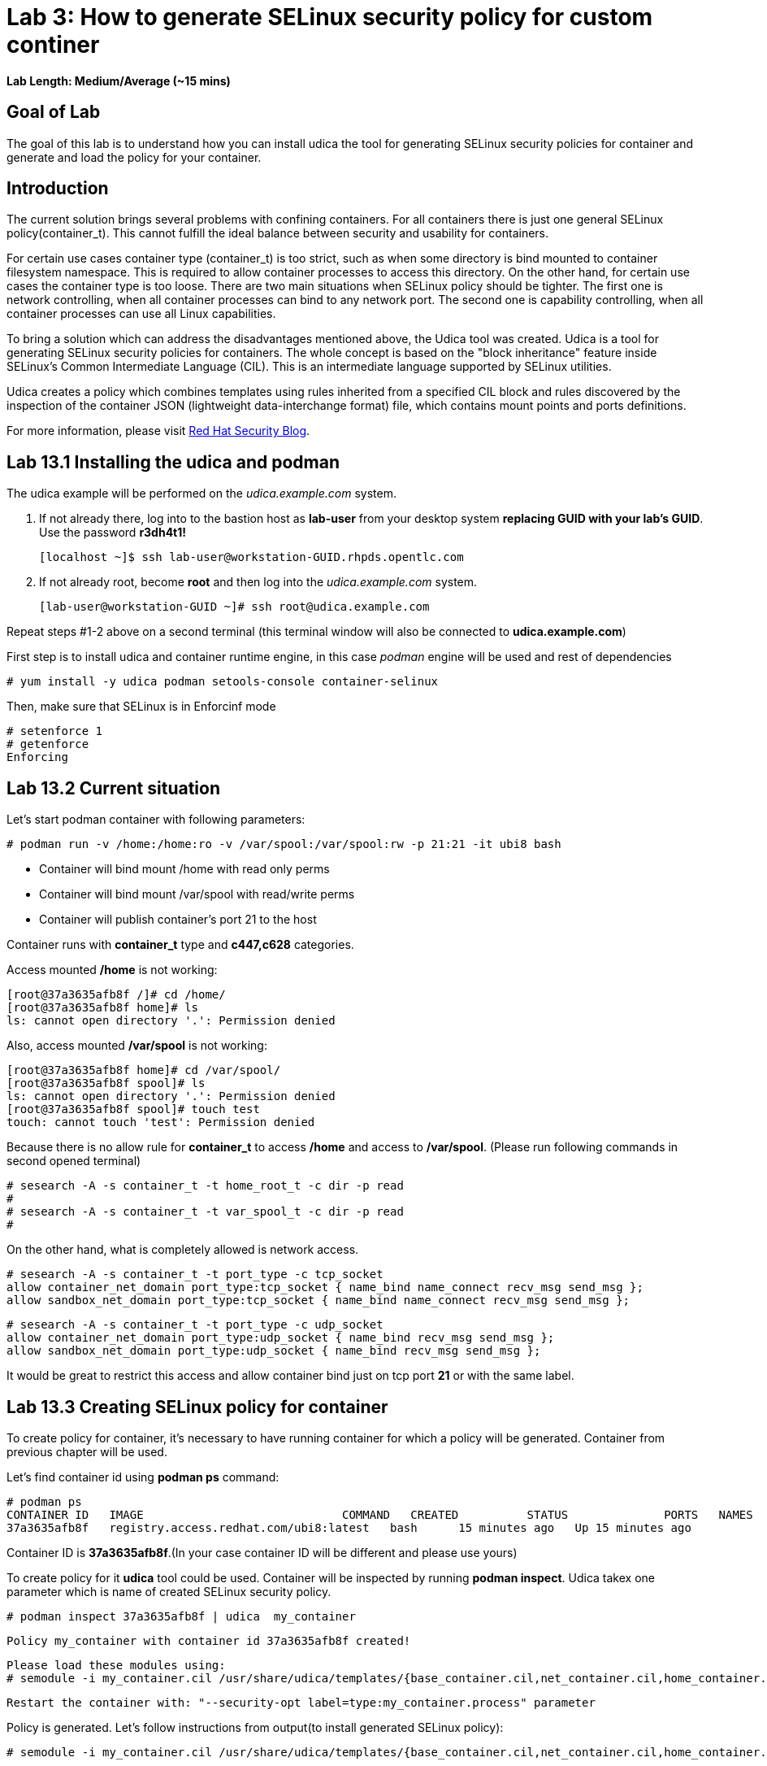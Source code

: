 = Lab 3: How to generate SELinux security policy for custom continer

*Lab Length: Medium/Average (~15 mins)*

== Goal of Lab
The goal of this lab is to understand how you can install udica the tool for generating SELinux security policies for container and generate and load the policy for your container.

== Introduction
The current solution brings several problems with confining containers. For all containers there is just one general SELinux policy(container_t). This cannot fulfill the ideal balance between security and usability for containers.

For certain use cases container type (container_t) is too strict, such as when some directory is bind mounted to container filesystem namespace. This is required to allow container processes to access this directory. On the other hand,  for certain use cases the container type is too loose. There are two main situations when SELinux policy should be tighter.  The first one is network controlling, when all container processes can bind to any network port. The second one is capability controlling, when all container processes can use all Linux capabilities.

To bring a solution which can address the disadvantages mentioned above, the Udica tool was created. Udica is a tool for generating SELinux security policies for containers. The whole concept is based on the "block inheritance" feature inside SELinux's Common Intermediate Language (CIL). This is an intermediate language supported by SELinux utilities.

Udica creates a policy which combines templates using rules inherited from a specified CIL block and rules discovered by the inspection of the container JSON (lightweight data-interchange format) file, which contains mount points and ports definitions.

For more information, please visit https://www.redhat.com/en/blog/generate-selinux-policies-containers-with-udica[Red Hat Security Blog].

== Lab 13.1 Installing the udica and podman
The udica example will be performed on the _udica.example.com_ system.

. If not already there, log into to the bastion host as *lab-user* from your desktop system *replacing GUID with your lab's GUID*. Use the password *r3dh4t1!*

    [localhost ~]$ ssh lab-user@workstation-GUID.rhpds.opentlc.com

. If not already root, become *root* and then log into the _udica.example.com_ system.

    [lab-user@workstation-GUID ~]# ssh root@udica.example.com

Repeat steps #1-2 above on a second terminal (this terminal window will also be connected to *udica.example.com*)

First step is to install udica and container runtime engine, in this case _podman_ engine will be used and rest of dependencies

    # yum install -y udica podman setools-console container-selinux

Then, make sure that SELinux is in Enforcinf mode

    # setenforce 1
    # getenforce
    Enforcing

== Lab 13.2 Current situation

Let's start podman container with following parameters:

    # podman run -v /home:/home:ro -v /var/spool:/var/spool:rw -p 21:21 -it ubi8 bash

 - Container will bind mount /home with read only perms
 - Container will bind mount /var/spool with read/write perms
 - Container will publish container's port 21 to the host

Container runs with **container_t** type and **c447,c628** categories.

Access mounted */home* is not working:

    [root@37a3635afb8f /]# cd /home/
    [root@37a3635afb8f home]# ls
    ls: cannot open directory '.': Permission denied

Also, access mounted */var/spool* is not working:

    [root@37a3635afb8f home]# cd /var/spool/
    [root@37a3635afb8f spool]# ls
    ls: cannot open directory '.': Permission denied
    [root@37a3635afb8f spool]# touch test
    touch: cannot touch 'test': Permission denied

Because there is no allow rule for **container_t** to access */home* and access to */var/spool*. (Please run following commands in second opened terminal)

    # sesearch -A -s container_t -t home_root_t -c dir -p read
    #
    # sesearch -A -s container_t -t var_spool_t -c dir -p read
    #

On the other hand, what is completely allowed is network access.

    # sesearch -A -s container_t -t port_type -c tcp_socket
    allow container_net_domain port_type:tcp_socket { name_bind name_connect recv_msg send_msg };
    allow sandbox_net_domain port_type:tcp_socket { name_bind name_connect recv_msg send_msg };

    # sesearch -A -s container_t -t port_type -c udp_socket
    allow container_net_domain port_type:udp_socket { name_bind recv_msg send_msg };
    allow sandbox_net_domain port_type:udp_socket { name_bind recv_msg send_msg };

It would be great to restrict this access and allow container bind just on tcp port *21* or with the same label.

== Lab 13.3 Creating SELinux policy for container

To create policy for container, it's necessary to have running container for which a policy will be generated. Container from previous chapter will be used.

Let's find container id using *podman ps* command:

    # podman ps
    CONTAINER ID   IMAGE                             COMMAND   CREATED          STATUS              PORTS   NAMES
    37a3635afb8f   registry.access.redhat.com/ubi8:latest   bash      15 minutes ago   Up 15 minutes ago           heuristic_lewin

Container ID is **37a3635afb8f**.(In your case container ID will be different and please use yours)

To create policy for it **udica** tool could be used. Container will be inspected by running *podman inspect*. Udica takex one parameter which is name of created SELinux security policy.

    # podman inspect 37a3635afb8f | udica  my_container

    Policy my_container with container id 37a3635afb8f created!

    Please load these modules using:
    # semodule -i my_container.cil /usr/share/udica/templates/{base_container.cil,net_container.cil,home_container.cil}

    Restart the container with: "--security-opt label=type:my_container.process" parameter

Policy is generated. Let's follow instructions from output(to install generated SELinux policy):

    # semodule -i my_container.cil /usr/share/udica/templates/{base_container.cil,net_container.cil,home_container.cil}

Let's exit the running container and start new one.

    [root@37a3635afb8f spool]# exit
    # podman run --security-opt label=type:my_container.process -v /home:/home:ro -v /var/spool:/var/spool:rw -p 21:21 -it ubi8 bash

Container is now running with **my_container.process** type:

    # ps -efZ | grep my_container.process
    unconfined_u:system_r:container_runtime_t:s0-s0:c0.c1023 root 2275 434  1 13:49 pts/1 00:00:00 podman run --security-opt label=type:my_container.process -v /home:/home:ro -v /var/spool:/var/spool:rw -p 21:21 -it ubi8 bash
    system_u:system_r:my_container.process:s0:c270,c963 root 2317 2305  0 13:49 pts/0 00:00:00 bash

Proof that SELinux now allowing access */home* and */var/spool* mount points:

    [root@814ec56079e5 /]# cd /home
    [root@814ec56079e5 home]# ls
    user

    [root@814ec56079e5 ~]# cd /var/spool/
    [root@814ec56079e5 spool]# touch test
    [root@814ec56079e5 spool]#

Proof that SELinux allows binding only to tcp/udp *21* port.

    [root@5bd8cb2ad911 /]# yum install -y nc
    [root@5bd8cb2ad911 /]# nc -lvp 1111
    Ncat: Version 7.70 ( https://nmap.org/ncat )
    Ncat: bind to :::34: Permission denied. QUITTING.
    [root@5bd8cb2ad911 /]# nc -lvp 21
    Ncat: Version 7.60 ( https://nmap.org/ncat )

<<top>>
link:README.adoc#table-of-contents[ Table of Contents ]

